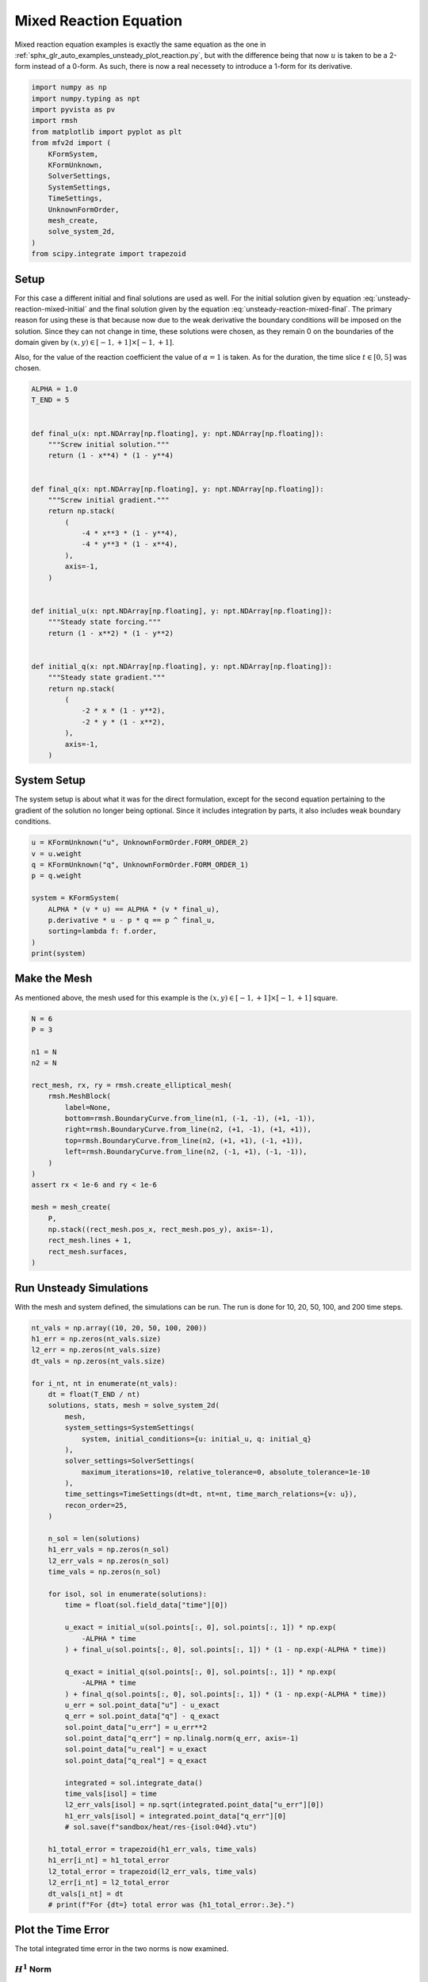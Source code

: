 
.. DO NOT EDIT.
.. THIS FILE WAS AUTOMATICALLY GENERATED BY SPHINX-GALLERY.
.. TO MAKE CHANGES, EDIT THE SOURCE PYTHON FILE:
.. "auto_examples/unsteady/plot_reaction_mixed.py"
.. LINE NUMBERS ARE GIVEN BELOW.

.. only:: html

    .. note::
        :class: sphx-glr-download-link-note

        :ref:`Go to the end <sphx_glr_download_auto_examples_unsteady_plot_reaction_mixed.py>`
        to download the full example code.

.. rst-class:: sphx-glr-example-title

.. _sphx_glr_auto_examples_unsteady_plot_reaction_mixed.py:


Mixed Reaction Equation
=======================

Mixed reaction equation examples is exactly the same equation as the one
in :ref:`sphx_glr_auto_examples_unsteady_plot_reaction.py`, but with the
difference being that now :math:`u` is taken to be a 2-form instead of a
0-form. As such, there is now a real necessety to introduce a 1-form for
its derivative.

.. GENERATED FROM PYTHON SOURCE LINES 11-29

.. code-block:: Python


    import numpy as np
    import numpy.typing as npt
    import pyvista as pv
    import rmsh
    from matplotlib import pyplot as plt
    from mfv2d import (
        KFormSystem,
        KFormUnknown,
        SolverSettings,
        SystemSettings,
        TimeSettings,
        UnknownFormOrder,
        mesh_create,
        solve_system_2d,
    )
    from scipy.integrate import trapezoid








.. GENERATED FROM PYTHON SOURCE LINES 30-54

Setup
-----

For this case a different initial and final solutions are used as well.
For the initial solution given by equation :eq:`unsteady-reaction-mixed-initial` and
the final solution given by the equation :eq:`unsteady-reaction-mixed-final`.
The primary reason for using these is that because now due to the weak derivative
the boundary conditions will be imposed on the solution. Since they can not change in
time, these solutions were chosen, as they remain 0 on the boundaries of the domain
given by :math:`(x, y) \in [-1, +1] \times [-1, +1]`.

.. math::
    :label: unsteady-reaction-mixed-initial

    u_\mathrm{initial} = (1 - x^2) (1 - y^2)

.. math::
    :label: unsteady-reaction-mixed-final

    u_\mathrm{final} = (1 - x^4) (1 - y^4)

Also, for the value of the reaction coefficient the value of :math:`\alpha = 1` is
taken. As for the duration, the time slice :math:`t \in [0, 5]` was chosen.


.. GENERATED FROM PYTHON SOURCE LINES 55-93

.. code-block:: Python



    ALPHA = 1.0
    T_END = 5


    def final_u(x: npt.NDArray[np.floating], y: npt.NDArray[np.floating]):
        """Screw initial solution."""
        return (1 - x**4) * (1 - y**4)


    def final_q(x: npt.NDArray[np.floating], y: npt.NDArray[np.floating]):
        """Screw initial gradient."""
        return np.stack(
            (
                -4 * x**3 * (1 - y**4),
                -4 * y**3 * (1 - x**4),
            ),
            axis=-1,
        )


    def initial_u(x: npt.NDArray[np.floating], y: npt.NDArray[np.floating]):
        """Steady state forcing."""
        return (1 - x**2) * (1 - y**2)


    def initial_q(x: npt.NDArray[np.floating], y: npt.NDArray[np.floating]):
        """Steady state gradient."""
        return np.stack(
            (
                -2 * x * (1 - y**2),
                -2 * y * (1 - x**2),
            ),
            axis=-1,
        )









.. GENERATED FROM PYTHON SOURCE LINES 94-101

System Setup
------------

The system setup is about what it was for the direct formulation, except for the
second equation pertaining to the gradient of the solution no longer being optional.
Since it includes integration by parts, it also includes weak boundary conditions.


.. GENERATED FROM PYTHON SOURCE LINES 102-116

.. code-block:: Python



    u = KFormUnknown("u", UnknownFormOrder.FORM_ORDER_2)
    v = u.weight
    q = KFormUnknown("q", UnknownFormOrder.FORM_ORDER_1)
    p = q.weight

    system = KFormSystem(
        ALPHA * (v * u) == ALPHA * (v * final_u),
        p.derivative * u - p * q == p ^ final_u,
        sorting=lambda f: f.order,
    )
    print(system)





.. rst-class:: sphx-glr-script-out

 .. code-block:: none

    [q(1*)]^T  ([-1 * M(1) | (E(2, 1))^T @ M(1)]  [q(1)]   [<q, final_u>])
    [u(2*)]    ([        0 |               M(2)]  [u(2)] = [<u, final_u>])




.. GENERATED FROM PYTHON SOURCE LINES 117-123

Make the Mesh
-------------

As mentioned above, the mesh used for this example is the
:math:`(x, y) \in [-1, +1] \times [-1, +1]` square.


.. GENERATED FROM PYTHON SOURCE LINES 124-149

.. code-block:: Python


    N = 6
    P = 3

    n1 = N
    n2 = N

    rect_mesh, rx, ry = rmsh.create_elliptical_mesh(
        rmsh.MeshBlock(
            label=None,
            bottom=rmsh.BoundaryCurve.from_line(n1, (-1, -1), (+1, -1)),
            right=rmsh.BoundaryCurve.from_line(n2, (+1, -1), (+1, +1)),
            top=rmsh.BoundaryCurve.from_line(n2, (+1, +1), (-1, +1)),
            left=rmsh.BoundaryCurve.from_line(n2, (-1, +1), (-1, -1)),
        )
    )
    assert rx < 1e-6 and ry < 1e-6

    mesh = mesh_create(
        P,
        np.stack((rect_mesh.pos_x, rect_mesh.pos_y), axis=-1),
        rect_mesh.lines + 1,
        rect_mesh.surfaces,
    )








.. GENERATED FROM PYTHON SOURCE LINES 150-155

Run Unsteady Simulations
------------------------

With the mesh and system defined, the simulations can be run. The run is done for
10, 20, 50, 100, and 200 time steps.

.. GENERATED FROM PYTHON SOURCE LINES 156-212

.. code-block:: Python


    nt_vals = np.array((10, 20, 50, 100, 200))
    h1_err = np.zeros(nt_vals.size)
    l2_err = np.zeros(nt_vals.size)
    dt_vals = np.zeros(nt_vals.size)

    for i_nt, nt in enumerate(nt_vals):
        dt = float(T_END / nt)
        solutions, stats, mesh = solve_system_2d(
            mesh,
            system_settings=SystemSettings(
                system, initial_conditions={u: initial_u, q: initial_q}
            ),
            solver_settings=SolverSettings(
                maximum_iterations=10, relative_tolerance=0, absolute_tolerance=1e-10
            ),
            time_settings=TimeSettings(dt=dt, nt=nt, time_march_relations={v: u}),
            recon_order=25,
        )

        n_sol = len(solutions)
        h1_err_vals = np.zeros(n_sol)
        l2_err_vals = np.zeros(n_sol)
        time_vals = np.zeros(n_sol)

        for isol, sol in enumerate(solutions):
            time = float(sol.field_data["time"][0])

            u_exact = initial_u(sol.points[:, 0], sol.points[:, 1]) * np.exp(
                -ALPHA * time
            ) + final_u(sol.points[:, 0], sol.points[:, 1]) * (1 - np.exp(-ALPHA * time))

            q_exact = initial_q(sol.points[:, 0], sol.points[:, 1]) * np.exp(
                -ALPHA * time
            ) + final_q(sol.points[:, 0], sol.points[:, 1]) * (1 - np.exp(-ALPHA * time))
            u_err = sol.point_data["u"] - u_exact
            q_err = sol.point_data["q"] - q_exact
            sol.point_data["u_err"] = u_err**2
            sol.point_data["q_err"] = np.linalg.norm(q_err, axis=-1)
            sol.point_data["u_real"] = u_exact
            sol.point_data["q_real"] = q_exact

            integrated = sol.integrate_data()
            time_vals[isol] = time
            l2_err_vals[isol] = np.sqrt(integrated.point_data["u_err"][0])
            h1_err_vals[isol] = integrated.point_data["q_err"][0]
            # sol.save(f"sandbox/heat/res-{isol:04d}.vtu")

        h1_total_error = trapezoid(h1_err_vals, time_vals)
        h1_err[i_nt] = h1_total_error
        l2_total_error = trapezoid(l2_err_vals, time_vals)
        l2_err[i_nt] = l2_total_error
        dt_vals[i_nt] = dt
        # print(f"For {dt=} total error was {h1_total_error:.3e}.")









.. GENERATED FROM PYTHON SOURCE LINES 213-220

Plot the Time Error
-------------------

The total integrated time error in the two norms is now examined.

:math:`H^1` Norm
~~~~~~~~~~~~~~~~

.. GENERATED FROM PYTHON SOURCE LINES 221-245

.. code-block:: Python


    k1, k0 = np.polyfit(np.log(dt_vals), np.log(h1_err), 1)
    k0 = np.exp(k0)

    fig, ax = plt.subplots(1, 1)
    ax.scatter(dt_vals, h1_err)
    ax.plot(
        dt_vals,
        k0 * dt_vals**k1,
        linestyle="dashed",
        label=f"${k0:.3g} \\cdot {{\\Delta t}}^{{{k1:+.3g}}}$",
    )
    ax.grid()
    ax.legend()
    ax.set(
        xlabel="$\\Delta t$",
        ylabel="$\\int \\varepsilon_{H^{1}} {dt}$",
        xscale="log",
        yscale="log",
    )
    ax.xaxis_inverted()
    fig.tight_layout()
    plt.show()




.. image-sg:: /auto_examples/unsteady/images/sphx_glr_plot_reaction_mixed_001.png
   :alt: plot reaction mixed
   :srcset: /auto_examples/unsteady/images/sphx_glr_plot_reaction_mixed_001.png
   :class: sphx-glr-single-img





.. GENERATED FROM PYTHON SOURCE LINES 246-248

:math:`L^2` Norm
~~~~~~~~~~~~~~~~

.. GENERATED FROM PYTHON SOURCE LINES 249-274

.. code-block:: Python


    k1, k0 = np.polyfit(np.log(dt_vals), np.log(l2_err), 1)
    k0 = np.exp(k0)

    fig, ax = plt.subplots(1, 1)
    ax.scatter(dt_vals, l2_err)
    ax.plot(
        dt_vals,
        k0 * dt_vals**k1,
        linestyle="dashed",
        label=f"${k0:.3g} \\cdot {{\\Delta t}}^{{{k1:+.3g}}}$",
    )
    ax.grid()
    ax.legend()
    ax.set(
        xlabel="$\\Delta t$",
        ylabel="$\\int \\varepsilon_{L^{1}} {dt}$",
        xscale="log",
        yscale="log",
    )
    ax.xaxis_inverted()
    fig.tight_layout()
    plt.show()





.. image-sg:: /auto_examples/unsteady/images/sphx_glr_plot_reaction_mixed_002.png
   :alt: plot reaction mixed
   :srcset: /auto_examples/unsteady/images/sphx_glr_plot_reaction_mixed_002.png
   :class: sphx-glr-single-img





.. GENERATED FROM PYTHON SOURCE LINES 275-279

Plot Solution's Evolution
-------------------------

With :mod:`pyvista` the unsteady solution can even be plotted.

.. GENERATED FROM PYTHON SOURCE LINES 280-292

.. code-block:: Python


    plotter = pv.Plotter(off_screen=True, window_size=(1600, 800))

    plotter.open_gif("unsteady-reaction-mixed-solution.gif", fps=30)

    for sol in solutions:
        sol.points[:, 2] = sol.point_data["u"]
        plotter.add_mesh(sol, scalars=None, name="solution", show_scalar_bar=False)
        plotter.add_text(f"time = {sol.field_data['time'][0]:.1f}", name="time")
        plotter.write_frame()

    plotter.close()



.. image-sg:: /auto_examples/unsteady/images/sphx_glr_plot_reaction_mixed_003.gif
   :alt: plot reaction mixed
   :srcset: /auto_examples/unsteady/images/sphx_glr_plot_reaction_mixed_003.gif
   :class: sphx-glr-single-img






.. rst-class:: sphx-glr-timing

   **Total running time of the script:** (1 minutes 26.018 seconds)


.. _sphx_glr_download_auto_examples_unsteady_plot_reaction_mixed.py:

.. only:: html

  .. container:: sphx-glr-footer sphx-glr-footer-example

    .. container:: sphx-glr-download sphx-glr-download-jupyter

      :download:`Download Jupyter notebook: plot_reaction_mixed.ipynb <plot_reaction_mixed.ipynb>`

    .. container:: sphx-glr-download sphx-glr-download-python

      :download:`Download Python source code: plot_reaction_mixed.py <plot_reaction_mixed.py>`

    .. container:: sphx-glr-download sphx-glr-download-zip

      :download:`Download zipped: plot_reaction_mixed.zip <plot_reaction_mixed.zip>`


.. only:: html

 .. rst-class:: sphx-glr-signature

    `Gallery generated by Sphinx-Gallery <https://sphinx-gallery.github.io>`_
